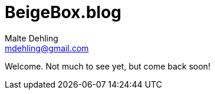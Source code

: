 # BeigeBox.blog
Malte Dehling <mdehling@gmail.com>

Welcome.  Not much to see yet, but come back soon!
